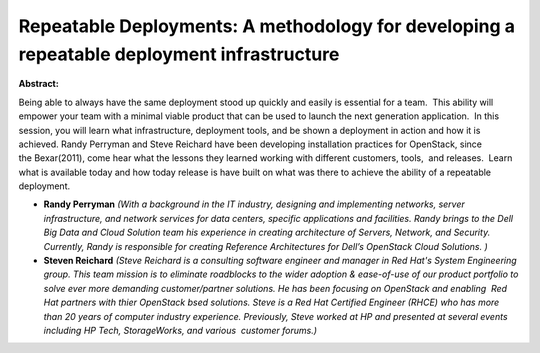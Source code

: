 Repeatable Deployments:  A methodology for developing a repeatable deployment infrastructure
~~~~~~~~~~~~~~~~~~~~~~~~~~~~~~~~~~~~~~~~~~~~~~~~~~~~~~~~~~~~~~~~~~~~~~~~~~~~~~~~~~~~~~~~~~~~

**Abstract:**

Being able to always have the same deployment stood up quickly and easily is essential for a team.  This ability will empower your team with a minimal viable product that can be used to launch the next generation application.  In this session, you will learn what infrastructure, deployment tools, and be shown a deployment in action and how it is achieved. Randy Perryman and Steve Reichard have been developing installation practices for OpenStack, since the Bexar(2011), come hear what the lessons they learned working with different customers, tools,  and releases.  Learn what is available today and how today release is have built on what was there to achieve the ability of a repeatable deployment.


* **Randy Perryman** *(With a background in the IT industry, designing and implementing networks, server infrastructure, and network services for data centers, specific applications and facilities. Randy brings to the Dell Big Data and Cloud Solution team his experience in creating architecture of Servers, Network, and Security. Currently, Randy is responsible for creating Reference Architectures for Dell’s OpenStack Cloud Solutions. )*

* **Steven Reichard** *(Steve Reichard is a consulting software engineer and manager in Red Hat's System Engineering group. This team mission is to eliminate roadblocks to the wider adoption & ease-of-use of our product portfolio to solve ever more demanding customer/partner solutions. He has been focusing on OpenStack and enabling  Red Hat partners with thier OpenStack bsed solutions. Steve is a Red Hat Certified Engineer (RHCE) who has more than 20 years of computer industry experience. Previously, Steve worked at HP and presented at several events including HP Tech, StorageWorks, and various  customer forums.)*

